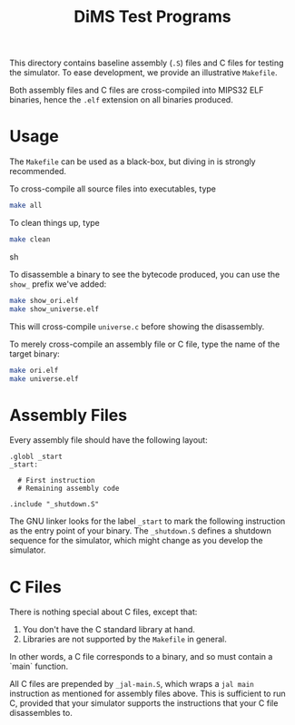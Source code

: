 #+TITLE: DiMS Test Programs

This directory contains baseline assembly (~.S~) files and C files for testing
the simulator. To ease development, we provide an illustrative ~Makefile~.

Both assembly files and C files are cross-compiled into MIPS32 ELF binaries,
hence the ~.elf~ extension on all binaries produced.

* Usage

The ~Makefile~ can be used as a black-box, but diving in is strongly
recommended.

To cross-compile all source files into executables, type

#+BEGIN_SRC sh
make all
#+END_SRC

To clean things up, type

#+BEGIN_SRC sh
make clean
#+END_SRC sh

To disassemble a binary to see the bytecode produced, you can use the ~show_~
prefix we've added:

#+BEGIN_SRC sh
make show_ori.elf
make show_universe.elf
#+END_SRC

This will cross-compile ~universe.c~ before showing the disassembly.

To merely cross-compile an assembly file or C file, type the name of the target
binary:

#+BEGIN_SRC sh
make ori.elf
make universe.elf
#+END_SRC

* Assembly Files

Every assembly file should have the following layout:

#+BEGIN_EXAMPLE
.globl _start
_start:

  # First instruction
  # Remaining assembly code

.include "_shutdown.S"
#+END_EXAMPLE

The GNU linker looks for the label ~_start~ to mark the following instruction
as the entry point of your binary. The ~_shutdown.S~ defines a shutdown
sequence for the simulator, which might change as you develop the simulator.

* C Files

There is nothing special about C files, except that:

  1. You don't have the C standard library at hand.
  2. Libraries are not supported by the ~Makefile~ in general.

In other words, a C file corresponds to a binary, and so must contain a `main`
function.

All C files are prepended by ~_jal-main.S~, which wraps a ~jal main~
instruction as mentioned for assembly files above. This is sufficient to run C,
provided that your simulator supports the instructions that your C file
disassembles to.
